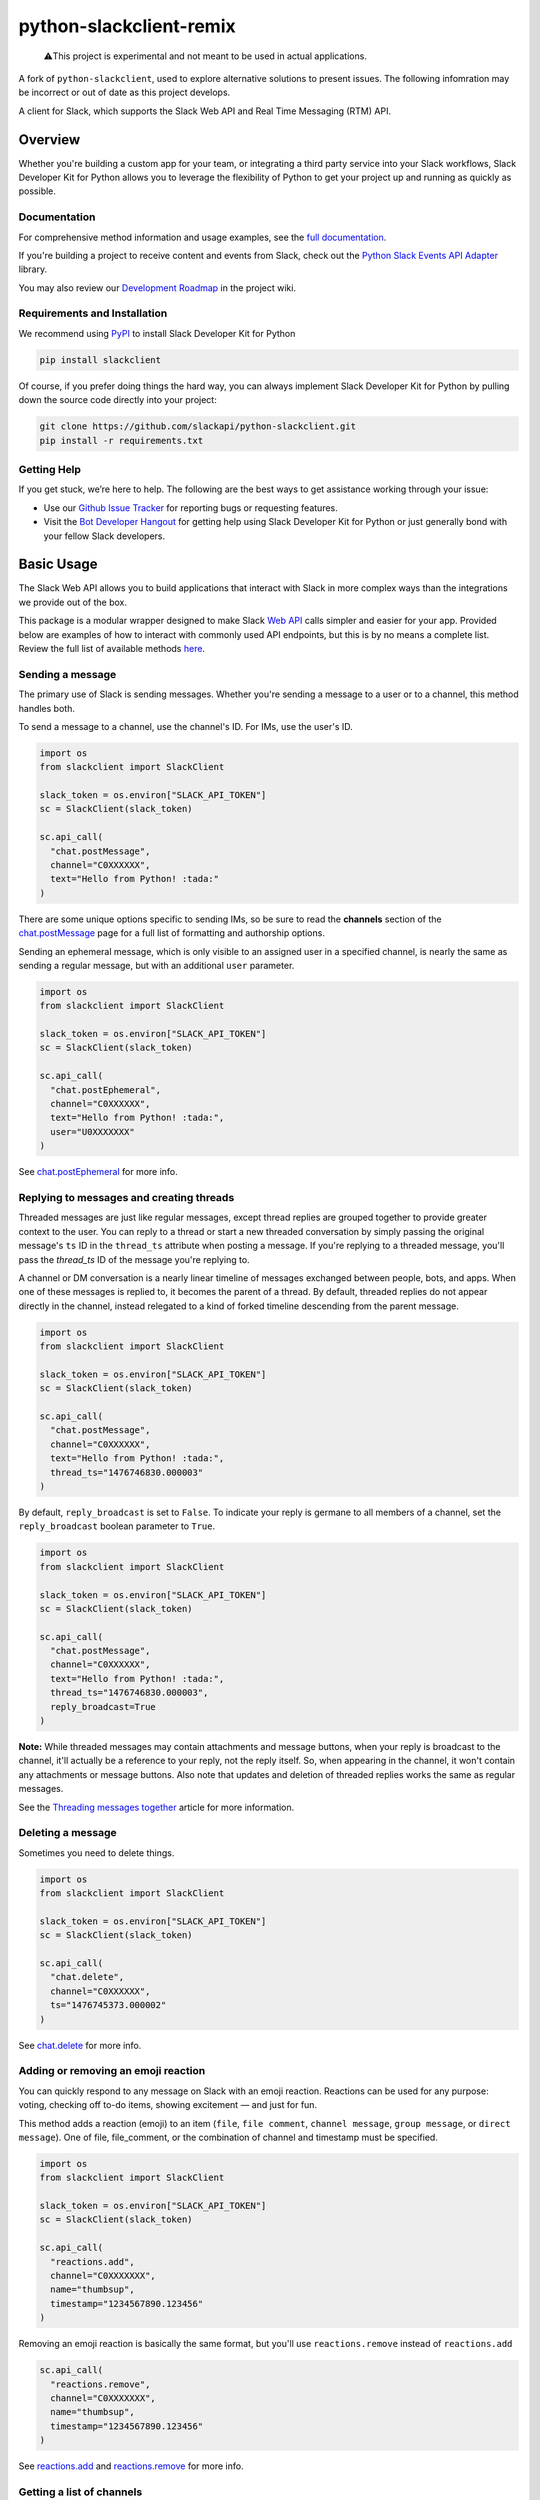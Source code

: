 python-slackclient-remix
========================

    ⚠️This project is experimental and not meant to be used in actual applications.

A fork of ``python-slackclient``, used to explore alternative solutions to present issues. The following infomration may
be incorrect or out of date as this project develops.

A client for Slack, which supports the Slack Web API and Real Time Messaging (RTM) API.

|build-status| |windows-build-status| |codecov|

.. |build-status| image:: https://travis-ci.com/aoberoi/python-slackclient-remix.svg?branch=master
    :target: https://travis-ci.com/aoberoi/python-slackclient-remix
.. |windows-build-status| image:: https://ci.appveyor.com/api/projects/status/s8asbg8swvsmeutg?svg=true
    :target: https://ci.appveyor.com/project/aoberoi/python-slackclient-remix
.. |codecov| image:: https://codecov.io/gh/aoberoi/python-slackclient-remix/branch/master/graph/badge.svg
    :target: https://codecov.io/gh/aoberoi/python-slackclient-remix

Overview
--------

Whether you're building a custom app for your team, or integrating a third party
service into your Slack workflows, Slack Developer Kit for Python allows you to leverage the flexibility
of Python to get your project up and running as quickly as possible.

Documentation
***************

For comprehensive method information and usage examples, see the `full documentation <http://slackapi.github.io/python-slackclient>`_.

If you're building a project to receive content and events from Slack, check out the `Python Slack Events API Adapter <https://github.com/slackapi/python-slack-events-api/>`_ library.

You may also review our `Development Roadmap <https://github.com/slackapi/python-slackclient/wiki/Slack-Python-SDK-Roadmap>`_ in the project wiki.


Requirements and Installation
******************************

We recommend using `PyPI <https://pypi.python.org/pypi>`_ to install Slack Developer Kit for Python

.. code-block:: bash

	pip install slackclient

Of course, if you prefer doing things the hard way, you can always implement Slack Developer Kit for Python
by pulling down the source code directly into your project:

.. code-block:: bash

	git clone https://github.com/slackapi/python-slackclient.git
	pip install -r requirements.txt

Getting Help
*************

If you get stuck, we’re here to help. The following are the best ways to get assistance working through your issue:

- Use our `Github Issue Tracker <https://github.com/slackapi/python-slackclient/issues>`_ for reporting bugs or requesting features.
- Visit the `Bot Developer Hangout <http://community.botkit.ai>`_ for getting help using Slack Developer Kit for Python or just generally bond with your fellow Slack developers.

Basic Usage
------------
The Slack Web API allows you to build applications that interact with Slack in more complex ways than the integrations
we provide out of the box.

This package is a modular wrapper designed to make Slack `Web API <https://api.slack.com/web>`_ calls simpler and easier for your
app. Provided below are examples of how to interact with commonly used API endpoints, but this is by no means
a complete list. Review the full list of available methods `here <https://api.slack.com/methods>`_.


Sending a message
********************
The primary use of Slack is sending messages. Whether you're sending a message
to a user or to a channel, this method handles both.

To send a message to a channel, use the channel's ID. For IMs, use the user's ID.

.. code-block:: python

  import os
  from slackclient import SlackClient

  slack_token = os.environ["SLACK_API_TOKEN"]
  sc = SlackClient(slack_token)

  sc.api_call(
    "chat.postMessage",
    channel="C0XXXXXX",
    text="Hello from Python! :tada:"
  )

There are some unique options specific to sending IMs, so be sure to read the **channels**
section of the `chat.postMessage <https://api.slack.com/methods/chat.postMessage#channels>`_
page for a full list of formatting and authorship options.

Sending an ephemeral message, which is only visible to an assigned user in a specified channel, is nearly the same
as sending a regular message, but with an additional ``user`` parameter.

.. code-block:: python

  import os
  from slackclient import SlackClient

  slack_token = os.environ["SLACK_API_TOKEN"]
  sc = SlackClient(slack_token)

  sc.api_call(
    "chat.postEphemeral",
    channel="C0XXXXXX",
    text="Hello from Python! :tada:",
    user="U0XXXXXXX"
  )

See `chat.postEphemeral <https://api.slack.com/methods/chat.postEphemeral>`_ for more info.


Replying to messages and creating threads
*****************************************
Threaded messages are just like regular messages, except thread replies are grouped together to provide greater context
to the user. You can reply to a thread or start a new threaded conversation by simply passing the original message's ``ts``
ID in the ``thread_ts`` attribute when posting a message. If you're replying to a threaded message, you'll pass the `thread_ts`
ID of the message you're replying to.

A channel or DM conversation is a nearly linear timeline of messages exchanged between people, bots, and apps.
When one of these messages is replied to, it becomes the parent of a thread. By default, threaded replies do not
appear directly in the channel, instead relegated to a kind of forked timeline descending from the parent message.

.. code-block:: python

  import os
  from slackclient import SlackClient

  slack_token = os.environ["SLACK_API_TOKEN"]
  sc = SlackClient(slack_token)

  sc.api_call(
    "chat.postMessage",
    channel="C0XXXXXX",
    text="Hello from Python! :tada:",
    thread_ts="1476746830.000003"
  )


By default, ``reply_broadcast`` is set to ``False``. To indicate your reply is germane to all members of a channel,
set the ``reply_broadcast`` boolean parameter to ``True``.

.. code-block:: python

  import os
  from slackclient import SlackClient

  slack_token = os.environ["SLACK_API_TOKEN"]
  sc = SlackClient(slack_token)

  sc.api_call(
    "chat.postMessage",
    channel="C0XXXXXX",
    text="Hello from Python! :tada:",
    thread_ts="1476746830.000003",
    reply_broadcast=True
  )


**Note:** While threaded messages may contain attachments and message buttons, when your reply is broadcast to the
channel, it'll actually be a reference to your reply, not the reply itself.
So, when appearing in the channel, it won't contain any attachments or message buttons. Also note that updates and
deletion of threaded replies works the same as regular messages.

See the `Threading messages together <https://api.slack.com/docs/message-threading#forking_conversations>`_
article for more information.


Deleting a message
********************
Sometimes you need to delete things.

.. code-block:: python

  import os
  from slackclient import SlackClient

  slack_token = os.environ["SLACK_API_TOKEN"]
  sc = SlackClient(slack_token)

  sc.api_call(
    "chat.delete",
    channel="C0XXXXXX",
    ts="1476745373.000002"
  )

See `chat.delete <https://api.slack.com/methods/chat.delete>`_ for more info.

Adding or removing an emoji reaction
****************************************
You can quickly respond to any message on Slack with an emoji reaction. Reactions
can be used for any purpose: voting, checking off to-do items, showing excitement — and just for fun.

This method adds a reaction (emoji) to an item (``file``, ``file comment``, ``channel message``, ``group message``, or ``direct message``). One of file, file_comment, or the combination of channel and timestamp must be specified.

.. code-block:: python

  import os
  from slackclient import SlackClient

  slack_token = os.environ["SLACK_API_TOKEN"]
  sc = SlackClient(slack_token)

  sc.api_call(
    "reactions.add",
    channel="C0XXXXXXX",
    name="thumbsup",
    timestamp="1234567890.123456"
  )

Removing an emoji reaction is basically the same format, but you'll use ``reactions.remove`` instead of ``reactions.add``

.. code-block:: python

  sc.api_call(
    "reactions.remove",
    channel="C0XXXXXXX",
    name="thumbsup",
    timestamp="1234567890.123456"
  )


See `reactions.add <https://api.slack.com/methods/reactions.add>`_ and `reactions.remove <https://api.slack.com/methods/reactions.remove>`_ for more info.

Getting a list of channels
******************************
At some point, you'll want to find out what channels are available to your app. This is how you get that list.

**Note:** This call requires the ``channels:read`` scope.

.. code-block:: python

  sc.api_call("channels.list")

Archived channels are included by default. You can exclude them by passing ``exclude_archived=1`` to your request.

.. code-block:: python

  sc.api_call(
    "channels.list",
    exclude_archived=1
  )

See `channels.list <https://api.slack.com/methods/channels.list>`_ for more info.

Getting a channel's info
*************************
Once you have the ID for a specific channel, you can fetch information about that channel.

.. code-block:: python

  sc.api_call(
    "channels.info",
    channel="C0XXXXXXX"
  )

See `channels.info <https://api.slack.com/methods/channels.info>`_ for more info.

Joining a channel
********************
Channels are the social hub of most Slack teams. Here's how you hop into one:

.. code-block:: python

  sc.api_call(
    "channels.join",
    channel="C0XXXXXXY"
  )

If you are already in the channel, the response is slightly different.
``already_in_channel`` will be true, and a limited ``channel`` object will be returned. Bot users cannot join a channel on their own, they need to be invited by another user.

See `channels.join <https://api.slack.com/methods/channels.join>`_ for more info.

Leaving a channel
********************
Maybe you've finished up all the business you had in a channel, or maybe you
joined one by accident. This is how you leave a channel.

.. code-block:: python

  sc.api_call(
    "channels.leave",
    channel="C0XXXXXXX"
  )

See `channels.leave <https://api.slack.com/methods/channels.leave>`_ for more info.


Tokens and Authentication
**************************

The simplest way to create an instance of the client, as shown in the samples above, is to use a bot (xoxb) access token:

.. code-block:: python

  # Get the access token from environmental variable
  slack_token = os.environ["SLACK_API_TOKEN"]
  sc = SlackClient(slack_token)


The SlackClient library allows you to use a variety of Slack authentication tokens.

To take advantage of automatic token refresh, you'll need to instantiate the client a little differently than when using
a bot access token. With a bot token, you have the access (xoxb) token when you create the client, when using refresh tokens,
you won't know the access token when the client is created.

Upon the first request, the SlackClient will request a new access (xoxa) token on behalf of your application, using your app's
refresh token, client ID, and client secret.

.. code-block:: python

    # Get the access token from environmental variable
    slack_refresh_token = os.environ["SLACK_REFRESH_TOKEN"]
    slack_client_id = os.environ["SLACK_CLIENT_ID"]
    slack_client_secret = os.environ["SLACK_CLIENT_SECRET"]


Since your app's access tokens will be expiring and refreshed, the client requires a callback method to be passed in on creation of the client.
Once Slack returns an access token for your app, the SlackClient will call your provided callback to update the access token in your datastore.

.. code-block:: python

    # This is where you'll add your data store update logic
    def token_update_callback(update_data):
        print("Enterprise ID: {}".format(update_data["enterprise_id"]))
        print("Workspace ID: {}".format(update_data["team_id"]))
        print("Access Token: {}".format(update_data["access_token"]))
        print("Access Token expires in (ms): {}".format(update_data["expires_in"]))

    # When creating an instance of the client, pass the client details and token update callback
    sc = SlackClient(
      refresh_token=slack_refresh_token,
      client_id=slack_client_id,
      client_secret=slack_client_secret,
      token_update_callback=token_update_callback
    )


Slack will send your callback function the **app's access token**, **token expiration TTL**, **team ID**, and **enterprise ID** (for enterprise workspaces)


See `Tokens & Authentication <http://slackapi.github.io/python-slackclient/auth.html#handling-tokens>`_ for API token handling best practices.



Additional Information
********************************************************************************************
For comprehensive method information and usage examples, see the `full documentation`_.
